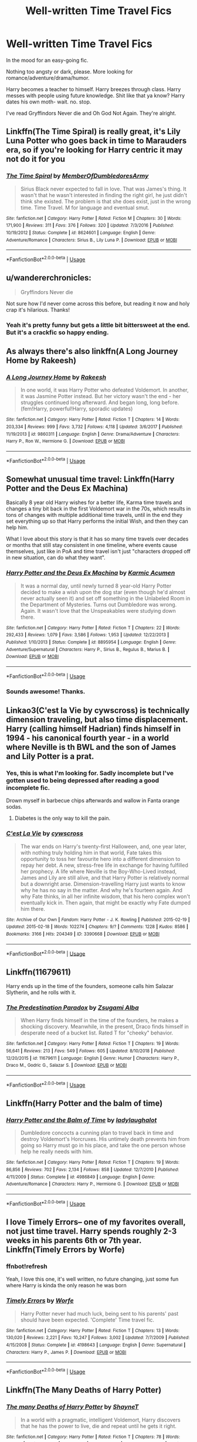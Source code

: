 #+TITLE: Well-written Time Travel Fics

* Well-written Time Travel Fics
:PROPERTIES:
:Author: harryredditalt
:Score: 26
:DateUnix: 1566531040.0
:DateShort: 2019-Aug-23
:FlairText: Request
:END:
In the mood for an easy-going fic.

Nothing too angsty or dark, please. More looking for romance/adventure/drama/humor.

Harry becomes a teacher to himself. Harry breezes through class. Harry messes with people using future knowledge. Shit like that ya know? Harry dates his own moth- wait. no. stop.

I've read Gryffindors Never die and Oh God Not Again. They're alright.


** Linkffn(The Time Spiral) is really great, it's Lily Luna Potter who goes back in time to Marauders era, so if you're looking for Harry centric it may not do it for you
:PROPERTIES:
:Author: Kidsgetdownfromthere
:Score: 9
:DateUnix: 1566531796.0
:DateShort: 2019-Aug-23
:END:

*** [[https://www.fanfiction.net/s/8624601/1/][*/The Time Spiral/*]] by [[https://www.fanfiction.net/u/3469929/MemberOfDumbledoresArmy][/MemberOfDumbledoresArmy/]]

#+begin_quote
  Sirius Black never expected to fall in love. That was James's thing. It wasn't that he wasn't interested in finding the right girl, he just didn't think she existed. The problem is that she does exist, just in the wrong time. Time Travel. M for language and eventual smut.
#+end_quote

^{/Site/:} ^{fanfiction.net} ^{*|*} ^{/Category/:} ^{Harry} ^{Potter} ^{*|*} ^{/Rated/:} ^{Fiction} ^{M} ^{*|*} ^{/Chapters/:} ^{30} ^{*|*} ^{/Words/:} ^{171,900} ^{*|*} ^{/Reviews/:} ^{311} ^{*|*} ^{/Favs/:} ^{376} ^{*|*} ^{/Follows/:} ^{320} ^{*|*} ^{/Updated/:} ^{7/3/2016} ^{*|*} ^{/Published/:} ^{10/19/2012} ^{*|*} ^{/Status/:} ^{Complete} ^{*|*} ^{/id/:} ^{8624601} ^{*|*} ^{/Language/:} ^{English} ^{*|*} ^{/Genre/:} ^{Adventure/Romance} ^{*|*} ^{/Characters/:} ^{Sirius} ^{B.,} ^{Lily} ^{Luna} ^{P.} ^{*|*} ^{/Download/:} ^{[[http://www.ff2ebook.com/old/ffn-bot/index.php?id=8624601&source=ff&filetype=epub][EPUB]]} ^{or} ^{[[http://www.ff2ebook.com/old/ffn-bot/index.php?id=8624601&source=ff&filetype=mobi][MOBI]]}

--------------

*FanfictionBot*^{2.0.0-beta} | [[https://github.com/tusing/reddit-ffn-bot/wiki/Usage][Usage]]
:PROPERTIES:
:Author: FanfictionBot
:Score: 5
:DateUnix: 1566531808.0
:DateShort: 2019-Aug-23
:END:


** u/wandererchronicles:
#+begin_quote
  Gryffindors Never die
#+end_quote

Not sure how I'd never come across this before, but reading it now and holy crap it's hilarious. Thanks!
:PROPERTIES:
:Author: wandererchronicles
:Score: 8
:DateUnix: 1566534229.0
:DateShort: 2019-Aug-23
:END:

*** Yeah it's pretty funny but gets a little bit bittersweet at the end. But it's a crackfic so happy ending.
:PROPERTIES:
:Author: harryredditalt
:Score: 4
:DateUnix: 1566534300.0
:DateShort: 2019-Aug-23
:END:


** As always there's also linkffn(A Long Journey Home by Rakeesh)
:PROPERTIES:
:Score: 6
:DateUnix: 1566563234.0
:DateShort: 2019-Aug-23
:END:

*** [[https://www.fanfiction.net/s/9860311/1/][*/A Long Journey Home/*]] by [[https://www.fanfiction.net/u/236698/Rakeesh][/Rakeesh/]]

#+begin_quote
  In one world, it was Harry Potter who defeated Voldemort. In another, it was Jasmine Potter instead. But her victory wasn't the end - her struggles continued long afterward. And began long, long before. (fem!Harry, powerful!Harry, sporadic updates)
#+end_quote

^{/Site/:} ^{fanfiction.net} ^{*|*} ^{/Category/:} ^{Harry} ^{Potter} ^{*|*} ^{/Rated/:} ^{Fiction} ^{T} ^{*|*} ^{/Chapters/:} ^{14} ^{*|*} ^{/Words/:} ^{203,334} ^{*|*} ^{/Reviews/:} ^{999} ^{*|*} ^{/Favs/:} ^{3,732} ^{*|*} ^{/Follows/:} ^{4,118} ^{*|*} ^{/Updated/:} ^{3/6/2017} ^{*|*} ^{/Published/:} ^{11/19/2013} ^{*|*} ^{/id/:} ^{9860311} ^{*|*} ^{/Language/:} ^{English} ^{*|*} ^{/Genre/:} ^{Drama/Adventure} ^{*|*} ^{/Characters/:} ^{Harry} ^{P.,} ^{Ron} ^{W.,} ^{Hermione} ^{G.} ^{*|*} ^{/Download/:} ^{[[http://www.ff2ebook.com/old/ffn-bot/index.php?id=9860311&source=ff&filetype=epub][EPUB]]} ^{or} ^{[[http://www.ff2ebook.com/old/ffn-bot/index.php?id=9860311&source=ff&filetype=mobi][MOBI]]}

--------------

*FanfictionBot*^{2.0.0-beta} | [[https://github.com/tusing/reddit-ffn-bot/wiki/Usage][Usage]]
:PROPERTIES:
:Author: FanfictionBot
:Score: 1
:DateUnix: 1566563246.0
:DateShort: 2019-Aug-23
:END:


** Somewhat unusual time travel: Linkffn(Harry Potter and the Deus Ex Machina)

Basically 8 year old Harry wishes for a better life, Karma time travels and changes a tiny bit back in the first Voldemort war in the 70s, which results in tons of changes with multiple additional time travels, until in the end they set everything up so that Harry performs the initial Wish, and then they can help him.

What I love about this story is that it has so many time travels over decades or months that still stay consistent in one timeline, where events cause themselves, just like in PoA and time travel isn't just "characters dropped off in new situation, can do what they want".
:PROPERTIES:
:Author: 15_Redstones
:Score: 4
:DateUnix: 1566596876.0
:DateShort: 2019-Aug-24
:END:

*** [[https://www.fanfiction.net/s/8895954/1/][*/Harry Potter and the Deus Ex Machina/*]] by [[https://www.fanfiction.net/u/2410827/Karmic-Acumen][/Karmic Acumen/]]

#+begin_quote
  It was a normal day, until newly turned 8 year-old Harry Potter decided to make a wish upon the dog star (even though he'd almost never actually seen it) and set off something in the Unlabeled Room in the Department of Mysteries. Turns out Dumbledore was wrong. Again. It wasn't love that the Unspeakables were studying down there.
#+end_quote

^{/Site/:} ^{fanfiction.net} ^{*|*} ^{/Category/:} ^{Harry} ^{Potter} ^{*|*} ^{/Rated/:} ^{Fiction} ^{T} ^{*|*} ^{/Chapters/:} ^{22} ^{*|*} ^{/Words/:} ^{292,433} ^{*|*} ^{/Reviews/:} ^{1,079} ^{*|*} ^{/Favs/:} ^{3,586} ^{*|*} ^{/Follows/:} ^{1,953} ^{*|*} ^{/Updated/:} ^{12/22/2013} ^{*|*} ^{/Published/:} ^{1/10/2013} ^{*|*} ^{/Status/:} ^{Complete} ^{*|*} ^{/id/:} ^{8895954} ^{*|*} ^{/Language/:} ^{English} ^{*|*} ^{/Genre/:} ^{Adventure/Supernatural} ^{*|*} ^{/Characters/:} ^{Harry} ^{P.,} ^{Sirius} ^{B.,} ^{Regulus} ^{B.,} ^{Marius} ^{B.} ^{*|*} ^{/Download/:} ^{[[http://www.ff2ebook.com/old/ffn-bot/index.php?id=8895954&source=ff&filetype=epub][EPUB]]} ^{or} ^{[[http://www.ff2ebook.com/old/ffn-bot/index.php?id=8895954&source=ff&filetype=mobi][MOBI]]}

--------------

*FanfictionBot*^{2.0.0-beta} | [[https://github.com/tusing/reddit-ffn-bot/wiki/Usage][Usage]]
:PROPERTIES:
:Author: FanfictionBot
:Score: 3
:DateUnix: 1566596897.0
:DateShort: 2019-Aug-24
:END:


*** Sounds awesome! Thanks.
:PROPERTIES:
:Author: harryredditalt
:Score: 1
:DateUnix: 1566596926.0
:DateShort: 2019-Aug-24
:END:


** Linkao3(C'est la Vie by cywscross) is technically dimension traveling, but also time displacement. Harry (calling himself Hadrian) finds himself in 1994 - his canonical fourth year - in a world where Neville is th BWL and the son of James and Lily Potter is a prat.
:PROPERTIES:
:Author: wandererchronicles
:Score: 6
:DateUnix: 1566532998.0
:DateShort: 2019-Aug-23
:END:

*** Yes, this is what I'm looking for. Sadly incomplete but I've gotten used to being depressed after reading a good incomplete fic.

Drown myself in barbecue chips afterwards and wallow in Fanta orange sodas.
:PROPERTIES:
:Author: harryredditalt
:Score: 15
:DateUnix: 1566534472.0
:DateShort: 2019-Aug-23
:END:

**** Diabetes is the only way to kill the pain.
:PROPERTIES:
:Author: wandererchronicles
:Score: 6
:DateUnix: 1566535949.0
:DateShort: 2019-Aug-23
:END:


*** [[https://archiveofourown.org/works/3390668][*/C'est La Vie/*]] by [[https://www.archiveofourown.org/users/cywscross/pseuds/cywscross][/cywscross/]]

#+begin_quote
  The war ends on Harry's twenty-first Halloween, and, one year later, with nothing truly holding him in that world, Fate takes this opportunity to toss her favourite hero into a different dimension to repay her debt. A new, stress-free life in exchange for having fulfilled her prophecy. A life where Neville is the Boy-Who-Lived instead, James and Lily are still alive, and that Harry Potter is relatively normal but a downright arse. Dimension-travelling Harry just wants to know why he has no say in the matter. And why he's fourteen again. And why Fate thinks, in all her infinite wisdom, that his hero complex won't eventually kick in. Then again, that might be exactly why Fate dumped him there.
#+end_quote

^{/Site/:} ^{Archive} ^{of} ^{Our} ^{Own} ^{*|*} ^{/Fandom/:} ^{Harry} ^{Potter} ^{-} ^{J.} ^{K.} ^{Rowling} ^{*|*} ^{/Published/:} ^{2015-02-19} ^{*|*} ^{/Updated/:} ^{2015-02-18} ^{*|*} ^{/Words/:} ^{102274} ^{*|*} ^{/Chapters/:} ^{9/?} ^{*|*} ^{/Comments/:} ^{1228} ^{*|*} ^{/Kudos/:} ^{8586} ^{*|*} ^{/Bookmarks/:} ^{3166} ^{*|*} ^{/Hits/:} ^{204349} ^{*|*} ^{/ID/:} ^{3390668} ^{*|*} ^{/Download/:} ^{[[https://archiveofourown.org/downloads/3390668/Cest%20La%20Vie.epub?updated_at=1553802928][EPUB]]} ^{or} ^{[[https://archiveofourown.org/downloads/3390668/Cest%20La%20Vie.mobi?updated_at=1553802928][MOBI]]}

--------------

*FanfictionBot*^{2.0.0-beta} | [[https://github.com/tusing/reddit-ffn-bot/wiki/Usage][Usage]]
:PROPERTIES:
:Author: FanfictionBot
:Score: 9
:DateUnix: 1566533016.0
:DateShort: 2019-Aug-23
:END:


** Linkffn(11679611)

Harry ends up in the time of the founders, someone calls him Salazar Slytherin, and he rolls with it.
:PROPERTIES:
:Author: i_atent_ded
:Score: 4
:DateUnix: 1566541490.0
:DateShort: 2019-Aug-23
:END:

*** [[https://www.fanfiction.net/s/11679611/1/][*/The Predestination Paradox/*]] by [[https://www.fanfiction.net/u/4442394/Zsugami-Alba][/Zsugami Alba/]]

#+begin_quote
  When Harry finds himself in the time of the founders, he makes a shocking discovery. Meanwhile, in the present, Draco finds himself in desperate need of a bucket list. Rated T for "cheeky" behavior.
#+end_quote

^{/Site/:} ^{fanfiction.net} ^{*|*} ^{/Category/:} ^{Harry} ^{Potter} ^{*|*} ^{/Rated/:} ^{Fiction} ^{T} ^{*|*} ^{/Chapters/:} ^{19} ^{*|*} ^{/Words/:} ^{56,641} ^{*|*} ^{/Reviews/:} ^{213} ^{*|*} ^{/Favs/:} ^{549} ^{*|*} ^{/Follows/:} ^{605} ^{*|*} ^{/Updated/:} ^{8/10/2018} ^{*|*} ^{/Published/:} ^{12/20/2015} ^{*|*} ^{/id/:} ^{11679611} ^{*|*} ^{/Language/:} ^{English} ^{*|*} ^{/Genre/:} ^{Humor} ^{*|*} ^{/Characters/:} ^{Harry} ^{P.,} ^{Draco} ^{M.,} ^{Godric} ^{G.,} ^{Salazar} ^{S.} ^{*|*} ^{/Download/:} ^{[[http://www.ff2ebook.com/old/ffn-bot/index.php?id=11679611&source=ff&filetype=epub][EPUB]]} ^{or} ^{[[http://www.ff2ebook.com/old/ffn-bot/index.php?id=11679611&source=ff&filetype=mobi][MOBI]]}

--------------

*FanfictionBot*^{2.0.0-beta} | [[https://github.com/tusing/reddit-ffn-bot/wiki/Usage][Usage]]
:PROPERTIES:
:Author: FanfictionBot
:Score: 5
:DateUnix: 1566541500.0
:DateShort: 2019-Aug-23
:END:


** Linkffn(Harry Potter and the balm of time)
:PROPERTIES:
:Author: IrvingMintumble
:Score: 1
:DateUnix: 1566543593.0
:DateShort: 2019-Aug-23
:END:

*** [[https://www.fanfiction.net/s/4986849/1/][*/Harry Potter and the Balm of Time/*]] by [[https://www.fanfiction.net/u/918338/ladylaughalot][/ladylaughalot/]]

#+begin_quote
  Dumbledore concocts a cunning plan to travel back in time and destroy Voldemort's Horcruxes. His untimely death prevents him from going so Harry must go in his place, and take the one person whose help he really needs with him.
#+end_quote

^{/Site/:} ^{fanfiction.net} ^{*|*} ^{/Category/:} ^{Harry} ^{Potter} ^{*|*} ^{/Rated/:} ^{Fiction} ^{T} ^{*|*} ^{/Chapters/:} ^{19} ^{*|*} ^{/Words/:} ^{86,856} ^{*|*} ^{/Reviews/:} ^{702} ^{*|*} ^{/Favs/:} ^{2,134} ^{*|*} ^{/Follows/:} ^{858} ^{*|*} ^{/Updated/:} ^{12/7/2010} ^{*|*} ^{/Published/:} ^{4/11/2009} ^{*|*} ^{/Status/:} ^{Complete} ^{*|*} ^{/id/:} ^{4986849} ^{*|*} ^{/Language/:} ^{English} ^{*|*} ^{/Genre/:} ^{Adventure/Romance} ^{*|*} ^{/Characters/:} ^{Harry} ^{P.,} ^{Hermione} ^{G.} ^{*|*} ^{/Download/:} ^{[[http://www.ff2ebook.com/old/ffn-bot/index.php?id=4986849&source=ff&filetype=epub][EPUB]]} ^{or} ^{[[http://www.ff2ebook.com/old/ffn-bot/index.php?id=4986849&source=ff&filetype=mobi][MOBI]]}

--------------

*FanfictionBot*^{2.0.0-beta} | [[https://github.com/tusing/reddit-ffn-bot/wiki/Usage][Usage]]
:PROPERTIES:
:Author: FanfictionBot
:Score: 4
:DateUnix: 1566543614.0
:DateShort: 2019-Aug-23
:END:


** I love Timely Errors-- one of my favorites overall, not just time travel. Harry spends roughly 2-3 weeks in his parents 6th or 7th year. Linkffn(Timely Errors by Worfe)
:PROPERTIES:
:Author: FriendofDobby
:Score: 1
:DateUnix: 1566571707.0
:DateShort: 2019-Aug-23
:END:

*** ffnbot!refresh

Yeah, I love this one, it's well written, no future changing, just some fun where Harry is kinda the only reason he was born
:PROPERTIES:
:Author: machjacob51141
:Score: 1
:DateUnix: 1566666754.0
:DateShort: 2019-Aug-24
:END:


*** [[https://www.fanfiction.net/s/4198643/1/][*/Timely Errors/*]] by [[https://www.fanfiction.net/u/1342427/Worfe][/Worfe/]]

#+begin_quote
  Harry Potter never had much luck, being sent to his parents' past should have been expected. 'Complete' Time travel fic.
#+end_quote

^{/Site/:} ^{fanfiction.net} ^{*|*} ^{/Category/:} ^{Harry} ^{Potter} ^{*|*} ^{/Rated/:} ^{Fiction} ^{T} ^{*|*} ^{/Chapters/:} ^{13} ^{*|*} ^{/Words/:} ^{130,020} ^{*|*} ^{/Reviews/:} ^{2,221} ^{*|*} ^{/Favs/:} ^{10,247} ^{*|*} ^{/Follows/:} ^{3,002} ^{*|*} ^{/Updated/:} ^{7/7/2009} ^{*|*} ^{/Published/:} ^{4/15/2008} ^{*|*} ^{/Status/:} ^{Complete} ^{*|*} ^{/id/:} ^{4198643} ^{*|*} ^{/Language/:} ^{English} ^{*|*} ^{/Genre/:} ^{Supernatural} ^{*|*} ^{/Characters/:} ^{Harry} ^{P.,} ^{James} ^{P.} ^{*|*} ^{/Download/:} ^{[[http://www.ff2ebook.com/old/ffn-bot/index.php?id=4198643&source=ff&filetype=epub][EPUB]]} ^{or} ^{[[http://www.ff2ebook.com/old/ffn-bot/index.php?id=4198643&source=ff&filetype=mobi][MOBI]]}

--------------

*FanfictionBot*^{2.0.0-beta} | [[https://github.com/tusing/reddit-ffn-bot/wiki/Usage][Usage]]
:PROPERTIES:
:Author: FanfictionBot
:Score: 1
:DateUnix: 1566666773.0
:DateShort: 2019-Aug-24
:END:


** Linkffn(The Many Deaths of Harry Potter)
:PROPERTIES:
:Author: 15_Redstones
:Score: 1
:DateUnix: 1566596909.0
:DateShort: 2019-Aug-24
:END:

*** [[https://www.fanfiction.net/s/12388283/1/][*/The many Deaths of Harry Potter/*]] by [[https://www.fanfiction.net/u/1541014/ShayneT][/ShayneT/]]

#+begin_quote
  In a world with a pragmatic, intelligent Voldemort, Harry discovers that he has the power to live, die and repeat until he gets it right.
#+end_quote

^{/Site/:} ^{fanfiction.net} ^{*|*} ^{/Category/:} ^{Harry} ^{Potter} ^{*|*} ^{/Rated/:} ^{Fiction} ^{T} ^{*|*} ^{/Chapters/:} ^{78} ^{*|*} ^{/Words/:} ^{242,571} ^{*|*} ^{/Reviews/:} ^{3,372} ^{*|*} ^{/Favs/:} ^{5,048} ^{*|*} ^{/Follows/:} ^{3,564} ^{*|*} ^{/Updated/:} ^{6/14/2017} ^{*|*} ^{/Published/:} ^{3/1/2017} ^{*|*} ^{/Status/:} ^{Complete} ^{*|*} ^{/id/:} ^{12388283} ^{*|*} ^{/Language/:} ^{English} ^{*|*} ^{/Characters/:} ^{Harry} ^{P.,} ^{Hermione} ^{G.} ^{*|*} ^{/Download/:} ^{[[http://www.ff2ebook.com/old/ffn-bot/index.php?id=12388283&source=ff&filetype=epub][EPUB]]} ^{or} ^{[[http://www.ff2ebook.com/old/ffn-bot/index.php?id=12388283&source=ff&filetype=mobi][MOBI]]}

--------------

*FanfictionBot*^{2.0.0-beta} | [[https://github.com/tusing/reddit-ffn-bot/wiki/Usage][Usage]]
:PROPERTIES:
:Author: FanfictionBot
:Score: 1
:DateUnix: 1566596938.0
:DateShort: 2019-Aug-24
:END:


** This is a great fic. It is still being updated though... sporadically... Would seriously give it a read. One of my all time favorite fics. [[https://m.fanfiction.net/s/10709411/1/Basilisk-born]]
:PROPERTIES:
:Author: ZacSt
:Score: 1
:DateUnix: 1566599928.0
:DateShort: 2019-Aug-24
:END:


** Like Grains of Sand in the Hourglass linkffn(12188150).

I rare instance of 'minor' time travel (one year, immediate redo) and Tonks is the one who travels.
:PROPERTIES:
:Author: StarDolph
:Score: 1
:DateUnix: 1566651286.0
:DateShort: 2019-Aug-24
:END:

*** [[https://www.fanfiction.net/s/12188150/1/][*/Like Grains of Sand in the Hourglass/*]] by [[https://www.fanfiction.net/u/1057022/Temporal-Knight][/Temporal Knight/]]

#+begin_quote
  During the Battle in the Department of Mysteries Nymphadora Tonks finds herself thrown back to the beginning of Fifth Year. With two Tonks walking around and her faith in Dumbledore eroded what's a Metamorphmagus to do? Protect Harry Potter at all costs, that's what! Tonks ends up crafting a new identity for herself and infiltrates Hogwarts to fix the future. Pairing: Harry/Tonks.
#+end_quote

^{/Site/:} ^{fanfiction.net} ^{*|*} ^{/Category/:} ^{Harry} ^{Potter} ^{*|*} ^{/Rated/:} ^{Fiction} ^{T} ^{*|*} ^{/Chapters/:} ^{12} ^{*|*} ^{/Words/:} ^{116,626} ^{*|*} ^{/Reviews/:} ^{955} ^{*|*} ^{/Favs/:} ^{4,007} ^{*|*} ^{/Follows/:} ^{3,679} ^{*|*} ^{/Updated/:} ^{7/26/2017} ^{*|*} ^{/Published/:} ^{10/12/2016} ^{*|*} ^{/Status/:} ^{Complete} ^{*|*} ^{/id/:} ^{12188150} ^{*|*} ^{/Language/:} ^{English} ^{*|*} ^{/Genre/:} ^{Fantasy/Romance} ^{*|*} ^{/Characters/:} ^{<Harry} ^{P.,} ^{N.} ^{Tonks>} ^{Hermione} ^{G.,} ^{Luna} ^{L.} ^{*|*} ^{/Download/:} ^{[[http://www.ff2ebook.com/old/ffn-bot/index.php?id=12188150&source=ff&filetype=epub][EPUB]]} ^{or} ^{[[http://www.ff2ebook.com/old/ffn-bot/index.php?id=12188150&source=ff&filetype=mobi][MOBI]]}

--------------

*FanfictionBot*^{2.0.0-beta} | [[https://github.com/tusing/reddit-ffn-bot/wiki/Usage][Usage]]
:PROPERTIES:
:Author: FanfictionBot
:Score: 1
:DateUnix: 1566651293.0
:DateShort: 2019-Aug-24
:END:


** !remindme
:PROPERTIES:
:Author: Yumehayla
:Score: 1
:DateUnix: 1566553452.0
:DateShort: 2019-Aug-23
:END:

*** *Defaulted to one day.*

I will be messaging you on [[http://www.wolframalpha.com/input/?i=2019-08-24%2009:44:12%20UTC%20To%20Local%20Time][*2019-08-24 09:44:12 UTC*]] to remind you of [[https://np.reddit.com/r/HPfanfiction/comments/cu8adf/wellwritten_time_travel_fics/exsqgfo/][*this link*]]

[[https://np.reddit.com/message/compose/?to=RemindMeBot&subject=Reminder&message=%5Bhttps%3A%2F%2Fwww.reddit.com%2Fr%2FHPfanfiction%2Fcomments%2Fcu8adf%2Fwellwritten_time_travel_fics%2Fexsqgfo%2F%5D%0A%0ARemindMe%21%202019-08-24%2009%3A44%3A12][*2 OTHERS CLICKED THIS LINK*]] to send a PM to also be reminded and to reduce spam.

^{Parent commenter can} [[https://np.reddit.com/message/compose/?to=RemindMeBot&subject=Delete%20Comment&message=Delete%21%20cu8adf][^{delete this message to hide from others.}]]

--------------

[[https://np.reddit.com/r/RemindMeBot/comments/c5l9ie/remindmebot_info_v20/][^{Info}]]

[[https://np.reddit.com/message/compose/?to=RemindMeBot&subject=Reminder&message=%5BLink%20or%20message%20inside%20square%20brackets%5D%0A%0ARemindMe%21%20Time%20period%20here][^{Custom}]]
[[https://np.reddit.com/message/compose/?to=RemindMeBot&subject=List%20Of%20Reminders&message=MyReminders%21][^{Your Reminders}]]
[[https://np.reddit.com/message/compose/?to=Watchful1&subject=Feedback][^{Feedback}]]
:PROPERTIES:
:Author: RemindMeBot
:Score: 1
:DateUnix: 1566553485.0
:DateShort: 2019-Aug-23
:END:


** Linkffn(black fortunes)
:PROPERTIES:
:Author: LiriStorm
:Score: 1
:DateUnix: 1566577977.0
:DateShort: 2019-Aug-23
:END:

*** [[https://www.fanfiction.net/s/9624663/1/][*/Black Fortunes/*]] by [[https://www.fanfiction.net/u/2026702/Herald-MageAnduli][/Herald-MageAnduli/]]

#+begin_quote
  Harry breaks the mirror after the end of the war. He is sent back to 1975 and takes up the mantle of Lord Peverell. He hopes to turn around the tragic Black family story. How? By getting newly widowed Lord Orion Black to fall in love with him. SLASH, Mpreg, Time-Travel, mild Character Bashing. Orion Black/Harry Potter, sub!Harry COMPLETE 11/25!
#+end_quote

^{/Site/:} ^{fanfiction.net} ^{*|*} ^{/Category/:} ^{Harry} ^{Potter} ^{*|*} ^{/Rated/:} ^{Fiction} ^{M} ^{*|*} ^{/Chapters/:} ^{28} ^{*|*} ^{/Words/:} ^{55,605} ^{*|*} ^{/Reviews/:} ^{2,946} ^{*|*} ^{/Favs/:} ^{8,412} ^{*|*} ^{/Follows/:} ^{7,172} ^{*|*} ^{/Updated/:} ^{11/25/2016} ^{*|*} ^{/Published/:} ^{8/23/2013} ^{*|*} ^{/Status/:} ^{Complete} ^{*|*} ^{/id/:} ^{9624663} ^{*|*} ^{/Language/:} ^{English} ^{*|*} ^{/Genre/:} ^{Drama/Family} ^{*|*} ^{/Characters/:} ^{<Harry} ^{P.,} ^{Orion} ^{B.>} ^{<Lucius} ^{M.,} ^{Sirius} ^{B.>} ^{*|*} ^{/Download/:} ^{[[http://www.ff2ebook.com/old/ffn-bot/index.php?id=9624663&source=ff&filetype=epub][EPUB]]} ^{or} ^{[[http://www.ff2ebook.com/old/ffn-bot/index.php?id=9624663&source=ff&filetype=mobi][MOBI]]}

--------------

*FanfictionBot*^{2.0.0-beta} | [[https://github.com/tusing/reddit-ffn-bot/wiki/Usage][Usage]]
:PROPERTIES:
:Author: FanfictionBot
:Score: 2
:DateUnix: 1566577995.0
:DateShort: 2019-Aug-23
:END:
